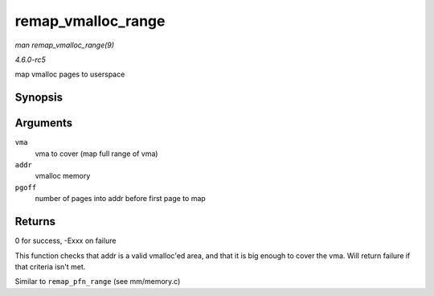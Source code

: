.. -*- coding: utf-8; mode: rst -*-

.. _API-remap-vmalloc-range:

===================
remap_vmalloc_range
===================

*man remap_vmalloc_range(9)*

*4.6.0-rc5*

map vmalloc pages to userspace


Synopsis
========

.. c:function:: int remap_vmalloc_range( struct vm_area_struct * vma, void * addr, unsigned long pgoff )

Arguments
=========

``vma``
    vma to cover (map full range of vma)

``addr``
    vmalloc memory

``pgoff``
    number of pages into addr before first page to map


Returns
=======

0 for success, -Exxx on failure

This function checks that addr is a valid vmalloc'ed area, and that it
is big enough to cover the vma. Will return failure if that criteria
isn't met.

Similar to ``remap_pfn_range`` (see mm/memory.c)


.. ------------------------------------------------------------------------------
.. This file was automatically converted from DocBook-XML with the dbxml
.. library (https://github.com/return42/sphkerneldoc). The origin XML comes
.. from the linux kernel, refer to:
..
.. * https://github.com/torvalds/linux/tree/master/Documentation/DocBook
.. ------------------------------------------------------------------------------
